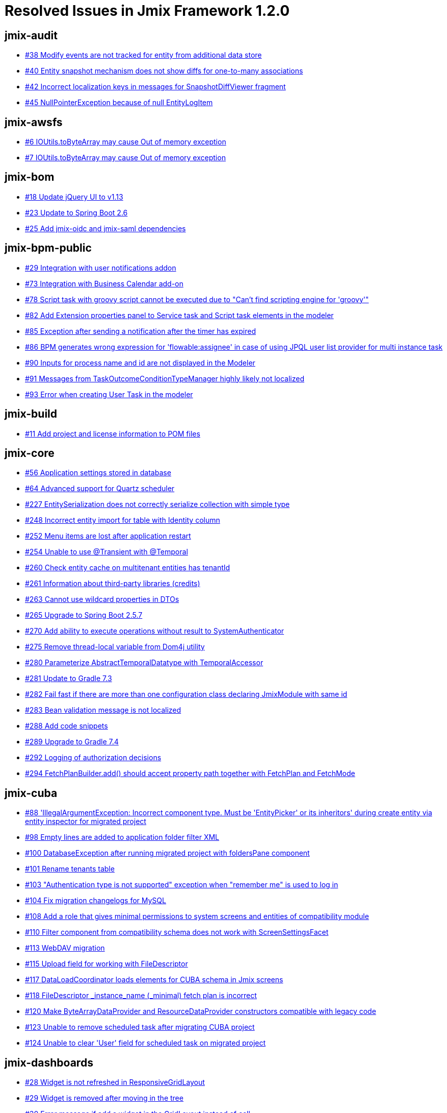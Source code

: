= Resolved Issues in Jmix Framework 1.2.0

== jmix-audit

* https://github.com/Haulmont/jmix-audit/issues/38[#38 Modify events are not tracked for entity from additional data store^]
* https://github.com/Haulmont/jmix-audit/issues/40[#40 Entity snapshot mechanism does not show diffs for one-to-many associations^]
* https://github.com/Haulmont/jmix-audit/issues/42[#42 Incorrect localization keys in messages for SnapshotDiffViewer fragment^]
* https://github.com/Haulmont/jmix-audit/issues/45[#45 NullPointerException because of null EntityLogItem^]

== jmix-awsfs

* https://github.com/Haulmont/jmix-awsfs/issues/6[#6 IOUtils.toByteArray  may cause Out of  memory exception^]
* https://github.com/Haulmont/jmix-awsfs/pull/7[#7 IOUtils.toByteArray may cause Out of memory exception^]

== jmix-bom

* https://github.com/Haulmont/jmix-bom/issues/18[#18 Update jQuery UI to v1.13^]
* https://github.com/Haulmont/jmix-bom/issues/23[#23 Update to Spring Boot 2.6^]
* https://github.com/Haulmont/jmix-bom/issues/25[#25 Add jmix-oidc and jmix-saml dependencies^]

== jmix-bpm-public

* https://github.com/Haulmont/jmix-bpm-public/issues/29[#29 Integration with user notifications addon^]
* https://github.com/Haulmont/jmix-bpm-public/issues/73[#73 Integration with Business Calendar add-on^]
* https://github.com/Haulmont/jmix-bpm-public/issues/78[#78 Script task with groovy script cannot be executed due to "Can't find scripting engine for 'groovy'"^]
* https://github.com/Haulmont/jmix-bpm-public/issues/82[#82 Add Extension properties panel to Service task and Script task elements in the modeler^]
* https://github.com/Haulmont/jmix-bpm-public/issues/85[#85 Exception after sending a notification after the timer has expired^]
* https://github.com/Haulmont/jmix-bpm-public/issues/86[#86 BPM generates wrong expression for 'flowable:assignee' in case of using JPQL user list provider for multi instance task^]
* https://github.com/Haulmont/jmix-bpm-public/issues/90[#90 Inputs for process name and id are not displayed in the Modeler^]
* https://github.com/Haulmont/jmix-bpm-public/issues/91[#91 Messages from TaskOutcomeConditionTypeManager highly likely not localized^]
* https://github.com/Haulmont/jmix-bpm-public/issues/93[#93 Error when creating User Task in the modeler^]

== jmix-build

* https://github.com/Haulmont/jmix-build/issues/11[#11 Add project and license information to POM files ^]

== jmix-core

* https://github.com/Haulmont/jmix-core/issues/56[#56 Application settings stored in database^]
* https://github.com/Haulmont/jmix-core/issues/64[#64 Advanced support for Quartz scheduler^]
* https://github.com/Haulmont/jmix-core/issues/227[#227 EntitySerialization does not correctly serialize collection with simple type^]
* https://github.com/Haulmont/jmix-core/issues/248[#248 Incorrect entity import for table with Identity column^]
* https://github.com/Haulmont/jmix-core/issues/252[#252 Menu items are lost after application restart^]
* https://github.com/Haulmont/jmix-core/issues/254[#254 Unable to use @Transient with @Temporal^]
* https://github.com/Haulmont/jmix-core/issues/260[#260 Check entity cache on multitenant entities has tenantId^]
* https://github.com/Haulmont/jmix-core/issues/261[#261 Information about third-party libraries (credits)^]
* https://github.com/Haulmont/jmix-core/issues/263[#263 Cannot use wildcard properties in DTOs^]
* https://github.com/Haulmont/jmix-core/issues/265[#265 Upgrade to Spring Boot 2.5.7^]
* https://github.com/Haulmont/jmix-core/issues/270[#270 Add ability to execute operations without result to SystemAuthenticator^]
* https://github.com/Haulmont/jmix-core/issues/275[#275 Remove thread-local variable from Dom4j utility^]
* https://github.com/Haulmont/jmix-core/issues/280[#280 Parameterize AbstractTemporalDatatype with TemporalAccessor^]
* https://github.com/Haulmont/jmix-core/issues/281[#281 Update to Gradle 7.3^]
* https://github.com/Haulmont/jmix-core/issues/282[#282 Fail fast if there are more than one configuration class declaring JmixModule with same id^]
* https://github.com/Haulmont/jmix-core/issues/283[#283 Bean validation message is not localized^]
* https://github.com/Haulmont/jmix-core/issues/288[#288 Add code snippets^]
* https://github.com/Haulmont/jmix-core/issues/289[#289 Upgrade to Gradle 7.4^]
* https://github.com/Haulmont/jmix-core/issues/292[#292 Logging of authorization decisions^]
* https://github.com/Haulmont/jmix-core/issues/294[#294 FetchPlanBuilder.add() should accept property path together with FetchPlan and FetchMode^]

== jmix-cuba

* https://github.com/Haulmont/jmix-cuba/issues/88[#88 'IllegalArgumentException: Incorrect component type. Must be 'EntityPicker' or its inheritors' during create entity via entity inspector for migrated project^]
* https://github.com/Haulmont/jmix-cuba/issues/98[#98 Empty lines are added to application folder filter XML^]
* https://github.com/Haulmont/jmix-cuba/issues/100[#100 DatabaseException after running migrated project with foldersPane component ^]
* https://github.com/Haulmont/jmix-cuba/issues/101[#101 Rename tenants table^]
* https://github.com/Haulmont/jmix-cuba/issues/103[#103 "Authentication type is not supported" exception when "remember me" is used to log in^]
* https://github.com/Haulmont/jmix-cuba/issues/104[#104 Fix migration changelogs for MySQL^]
* https://github.com/Haulmont/jmix-cuba/issues/108[#108 Add a role that gives minimal permissions to system screens and entities of compatibility module^]
* https://github.com/Haulmont/jmix-cuba/issues/110[#110 Filter component from compatibility schema does not work with ScreenSettingsFacet^]
* https://github.com/Haulmont/jmix-cuba/issues/113[#113 WebDAV migration^]
* https://github.com/Haulmont/jmix-cuba/issues/115[#115 Upload field for working with FileDescriptor^]
* https://github.com/Haulmont/jmix-cuba/issues/117[#117 DataLoadCoordinator loads elements for CUBA schema in Jmix screens^]
* https://github.com/Haulmont/jmix-cuba/issues/118[#118 FileDescriptor _instance_name (_minimal) fetch plan is incorrect^]
* https://github.com/Haulmont/jmix-cuba/issues/120[#120 Make ByteArrayDataProvider and ResourceDataProvider constructors compatible with legacy code^]
* https://github.com/Haulmont/jmix-cuba/issues/123[#123 Unable to remove scheduled task after migrating CUBA project^]
* https://github.com/Haulmont/jmix-cuba/issues/124[#124 Unable to clear 'User' field for scheduled task on migrated project^]

== jmix-dashboards

* https://github.com/Haulmont/jmix-dashboards/issues/28[#28 Widget is not refreshed in ResponsiveGridLayout^]
* https://github.com/Haulmont/jmix-dashboards/issues/29[#29 Widget is removed after moving in the tree ^]
* https://github.com/Haulmont/jmix-dashboards/issues/30[#30 Error message if add a widget in the GridLayout instead of cell^]
* https://github.com/Haulmont/jmix-dashboards/issues/31[#31 Tree is not updated after moving a widget from one layout to another on the canvas^]

== jmix-data

* https://github.com/Haulmont/jmix-data/issues/95[#95 Lazy loading throws an exception if cross-datastore property is not in the fetchPlan^]
* https://github.com/Haulmont/jmix-data/issues/99[#99 "Unable to access value holder for property" for @OneToOne relation with embedded entity^]
* https://github.com/Haulmont/jmix-data/issues/102[#102 Unfetched attribute exception is thrown with many-to-many association^]
* https://github.com/Haulmont/jmix-data/issues/107[#107 Check if multitenancy works with entity and query caches^]
* https://github.com/Haulmont/jmix-data/issues/109[#109 Too many joins when loading entity after saving a complex object graph^]
* https://github.com/Haulmont/jmix-data/issues/112[#112 Sequences couldn't be created for MSSQL^]
* https://github.com/Haulmont/jmix-data/issues/114[#114 Support for persistence.xml in any module of application^]
* https://github.com/Haulmont/jmix-data/issues/120[#120 Ability to use current user and session attributes in JPQL of generic filter conditions and row-level policies^]
* https://github.com/Haulmont/jmix-data/issues/121[#121 Use some default fetchPlan in case nested attribute of the dataContainer has no fetch-plan associated^]
* https://github.com/Haulmont/jmix-data/issues/123[#123 Don't use JOIN and BATCH fetching for AUTO fetch mode when loading a single result^]

== jmix-datatools

* https://github.com/Haulmont/jmix-datatools/issues/48[#48 EntityInspectorBrowser throws ClassCastException while programmatically open screen^]

== jmix-email

* https://github.com/Haulmont/jmix-email/issues/46[#46 Triggers for Quartz jobs should have an identity^]

== jmix-emailtemplates

* https://github.com/Haulmont/jmix-emailtemplates/issues/22[#22 Sending Email using code^]
* https://github.com/Haulmont/jmix-emailtemplates/issues/25[#25 IllegalStateException when create email template from report^]

== jmix-gradle-plugin

* https://github.com/Haulmont/jmix-gradle-plugin/issues/30[#30 Introduce includePaths param for compileWidgets task^]
* https://github.com/Haulmont/jmix-gradle-plugin/issues/34[#34 Enhance kotlin-style accessors for boolean properties^]

== jmix-grapesjs

* https://github.com/Haulmont/jmix-grapesjs/issues/3[#3 Duplicated buttons in top panel^]

== jmix-graphql

* https://github.com/Haulmont/jmix-graphql/issues/157[#157 Support a set of conditions in orderBy argument^]
* https://github.com/Haulmont/jmix-graphql/issues/194[#194 Upload is not preserving filename^]
* https://github.com/Haulmont/jmix-graphql/issues/195[#195 Application with BPM add-on fails to start ^]
* https://github.com/Haulmont/jmix-graphql/issues/198[#198 Allow access to userInfo query^]
* https://github.com/Haulmont/jmix-graphql/issues/199[#199 EntityMutationDataFetcher Composition parent link check  logical error^]
* https://github.com/Haulmont/jmix-graphql/pull/202[#202 Support sort by instance name^]
* https://github.com/Haulmont/jmix-graphql/issues/203[#203 Support sorting by _instanceName^]
* https://github.com/Haulmont/jmix-graphql/issues/213[#213 Do not check read only fields on entity persist^]

== jmix-imap

* https://github.com/Haulmont/jmix-imap/issues/23[#23 Triggers for Quartz jobs should have an identity^]

== jmix-ldap

* https://github.com/Haulmont/jmix-ldap/issues/7[#7 Row-level roles are imported incorrectly^]
* https://github.com/Haulmont/jmix-ldap/issues/11[#11 LDAP group name to Jmix role code mapping enhancement^]
* https://github.com/Haulmont/jmix-ldap/issues/12[#12 Rework LDAP group name to Jmix role code mapping extension^]
* https://github.com/Haulmont/jmix-ldap/issues/13[#13 Obtaining roles from LDAP user attributes should work for in-memory user management^]
* https://github.com/Haulmont/jmix-ldap/issues/14[#14 Support LDAP Referral^]

== jmix-multitenancy

* https://github.com/Haulmont/jmix-multitenancy/issues/19[#19 Focus the first field when creating tenants, fix changing name^]
* https://github.com/Haulmont/jmix-multitenancy/issues/22[#22 Association attribute value is not shown in UI in case of different tenants ^]
* https://github.com/Haulmont/jmix-multitenancy/issues/23[#23 Login with tenantId URL parameter does not work^]

== jmix-reports

* https://github.com/Haulmont/jmix-reports/issues/219[#219 Liquibase validation exception^]
* https://github.com/Haulmont/jmix-reports/issues/225[#225 Group attribute isn't visible after adding Multitenancy add-on^]
* https://github.com/Haulmont/jmix-reports/issues/226[#226 [object Object] instead LocalDate or LocalDateTime value^]
* https://github.com/Haulmont/jmix-reports/issues/228[#228 FileRef doesn't fit into outputDocument field^]
* https://github.com/Haulmont/jmix-reports/issues/229[#229 ReportWizardCreator lose locale messages^]
* https://github.com/Haulmont/jmix-reports/issues/230[#230 Cannot get unfetched attribute [code] from detached object io.jmix.reports.entity.ReportGroup after report creating^]

== jmix-rest

* https://github.com/Haulmont/jmix-rest/issues/79[#79 Improve parsing of Accept-Language header for locale^]
* https://github.com/Haulmont/jmix-rest/issues/87[#87 java.lang.IllegalStateException: @Order on WebSecurityConfigurers must be unique^]
* https://github.com/Haulmont/jmix-rest/issues/88[#88 `rest.enabled` permission is ignored by REST authentication^]

== jmix-search

* https://github.com/Haulmont/jmix-search/issues/22[#22 Implement async enqueuing within reindex process^]
* https://github.com/Haulmont/jmix-search/issues/85[#85 Manual mapping building - support simple native configuration^]
* https://github.com/Haulmont/jmix-search/issues/86[#86 Restored instance may remain not indexed^]
* https://github.com/Haulmont/jmix-search/issues/87[#87 Introduce ability to index specific entity instance^]
* https://github.com/Haulmont/jmix-search/issues/92[#92 Do not display page number on SearchResultsScreen if there is only one page^]
* https://github.com/Haulmont/jmix-search/issues/93[#93 SearchField is displayed incorrectly if some attributes are defined^]
* https://github.com/Haulmont/jmix-search/issues/95[#95 SearchField styles^]
* https://github.com/Haulmont/jmix-search/issues/97[#97 Use maxProcessedPerExecution in the queue proccessing.^]
* https://github.com/Haulmont/jmix-search/issues/98[#98 InstanceName load error for extended entities^]
* https://github.com/Haulmont/jmix-search/issues/99[#99 Triggers for Quartz jobs should have an identity^]
* https://github.com/Haulmont/jmix-search/issues/100[#100 Possible 'too many requests' during multiple bulk requests sending^]
* https://github.com/Haulmont/jmix-search/issues/101[#101 Add studio annotations to FullTextFilter^]

== jmix-security

* https://github.com/Haulmont/jmix-security/issues/110[#110 Incorrect screen route when opening built-in resource role for view^]
* https://github.com/Haulmont/jmix-security/issues/112[#112 There is no validation during add User substitution action^]
* https://github.com/Haulmont/jmix-security/issues/116[#116 Wrong cardinality at RowLevelPolicyEntity#role and ResourcePolicyEntity#role^]
* https://github.com/Haulmont/jmix-security/issues/118[#118 Wrong logger name in PostAuthenticationChecks^]
* https://github.com/Haulmont/jmix-security/issues/119[#119 Missing time unit in application property doc^]
* https://github.com/Haulmont/jmix-security/issues/120[#120 Use function instead of predicate for row-level constraints^]
* https://github.com/Haulmont/jmix-security/issues/124[#124 Display scope in tables with Resource roles^]
* https://github.com/Haulmont/jmix-security/issues/134[#134 Describe actions using Studio meta-annotations^]
* https://github.com/Haulmont/jmix-security/issues/136[#136 Obtain access token programmatically^]
* https://github.com/Haulmont/jmix-security/issues/139[#139 Enable removing design-time resource and row-level roles from provider caches^]
* https://github.com/Haulmont/jmix-security/issues/140[#140 Localize BaseRoleModel^]
* https://github.com/Haulmont/jmix-security/issues/142[#142 Throw AccessDenied exception when user has valid credentials but has no rights to UI^]
* https://github.com/Haulmont/jmix-security/issues/145[#145 ResourceRoleRepository.getRoleByCode should not throw NullPointerException^]

== jmix-templates

* https://github.com/Haulmont/jmix-templates/issues/30[#30 Add field name in required field validation message for password and confirm password fields ^]
* https://github.com/Haulmont/jmix-templates/issues/46[#46 Document all project template variables in README^]
* https://github.com/Haulmont/jmix-templates/issues/50[#50 Use project_group and project_version variables for artifact coordinates in all templates^]
* https://github.com/Haulmont/jmix-templates/issues/51[#51 REST API-only application template^]
* https://github.com/Haulmont/jmix-templates/issues/52[#52 Generating an id attribute with single quotes in Master Detail Screen^]
* https://github.com/Haulmont/jmix-templates/issues/54[#54 Upgrade 'org.jetbrains.kotlin.jvm' plugin version for kotlin project template^]
* https://github.com/Haulmont/jmix-templates/issues/57[#57 Extended fragment is created with invalid XSD^]
* https://github.com/Haulmont/jmix-templates/issues/59[#59 Keys in message bundle must be sorted^]
* https://github.com/Haulmont/jmix-templates/issues/61[#61 Add unique id to JmixModule annotation of the test configuration^]
* https://github.com/Haulmont/jmix-templates/issues/63[#63 Fix changelog.xml in Single Module Add-on project template^]
* https://github.com/Haulmont/jmix-templates/issues/64[#64 Wrong package name in add-on starter^]
* https://github.com/Haulmont/jmix-templates/issues/66[#66 Introduce empty composite project template^]
* https://github.com/Haulmont/jmix-templates/issues/67[#67 Add DataTools add-on to application project templates^]
* https://github.com/Haulmont/jmix-templates/issues/68[#68 Add useful loggers to application templates^]
* https://github.com/Haulmont/jmix-templates/issues/69[#69 Remove unused fields from project wizard in case of composite project template^]
* https://github.com/Haulmont/jmix-templates/issues/70[#70 Remove sample user entity and screens from Single-Module add-on template^]

== jmix-translations

* https://github.com/Haulmont/jmix-translations/issues/39[#39 Translate new Business Calendar add-on into Russian^]
* https://github.com/Haulmont/jmix-translations/issues/42[#42 Do not localize amcharts.firstDayOfWeek key^]

== jmix-ui

* https://github.com/Haulmont/jmix-ui/issues/292[#292 Consider removing the component loader init task^]
* https://github.com/Haulmont/jmix-ui/issues/516[#516 Ability to hide PropertyFilter caption^]
* https://github.com/Haulmont/jmix-ui/issues/613[#613 Support UI screen testing with Junit5^]
* https://github.com/Haulmont/jmix-ui/issues/644[#644 JMX console screen shows button "Change value" for read-only properties^]
* https://github.com/Haulmont/jmix-ui/issues/669[#669 DataGrid should provide method for closing inline editor^]
* https://github.com/Haulmont/jmix-ui/issues/670[#670 Editing-enable button is not hidden in the composition item editor if the master editor is in view mode^]
* https://github.com/Haulmont/jmix-ui/issues/693[#693 WebJar resource may not be loaded^]
* https://github.com/Haulmont/jmix-ui/issues/694[#694 [DataGrid] copy editFieldGenerator when adding a generated column^]
* https://github.com/Haulmont/jmix-ui/issues/699[#699 entityComboBox doesn't have textInputAllowed attribute in XML^]
* https://github.com/Haulmont/jmix-ui/issues/700[#700 io.jmix.ui.UiProperties#initialScreenId is not used and not working^]
* https://github.com/Haulmont/jmix-ui/issues/702[#702 Message not found in the ExcelExporter class^]
* https://github.com/Haulmont/jmix-ui/issues/704[#704 DataGrid settings binder throws NPE while the editor screen is closing^]
* https://github.com/Haulmont/jmix-ui/issues/705[#705 Table does not show a popup for long text if the column is not first^]
* https://github.com/Haulmont/jmix-ui/issues/708[#708 Incorrect menu items alignment^]
* https://github.com/Haulmont/jmix-ui/issues/709[#709 ColorPicker uses the wrong order of loading tabs visibility^]
* https://github.com/Haulmont/jmix-ui/issues/711[#711 The icon is not shown in the search field for EntitySuggestionField^]
* https://github.com/Haulmont/jmix-ui/issues/713[#713 Update jQuery UI version to 1.13.0+^]
* https://github.com/Haulmont/jmix-ui/issues/714[#714 FileUpload component doesn't show file name^]
* https://github.com/Haulmont/jmix-ui/issues/716[#716 PivotTableExtension throws exception in the client-side while changing chart renderers^]
* https://github.com/Haulmont/jmix-ui/issues/718[#718 Duplicate meta annotation for form attribute "childrenCaptionWidth"^]
* https://github.com/Haulmont/jmix-ui/issues/722[#722 Task compileWidgets is executed with no changes in project^]
* https://github.com/Haulmont/jmix-ui/issues/730[#730 IllegalArgumentException in EntityPicker.removeAllActions method^]
* https://github.com/Haulmont/jmix-ui/issues/731[#731 Support cross-datastore references in BulkEditWindow screen^]
* https://github.com/Haulmont/jmix-ui/issues/733[#733 TextField does not take into account the Length attribute of the Column annotation^]
* https://github.com/Haulmont/jmix-ui/issues/738[#738 Remove expand attribute from ButtonsPanel ^]
* https://github.com/Haulmont/jmix-ui/issues/740[#740 Lambda conversion exception when hot-deploying screen controller class with Java 17^]
* https://github.com/Haulmont/jmix-ui/issues/744[#744 Get rid of bulkEditor component from layout.xsd^]
* https://github.com/Haulmont/jmix-ui/issues/746[#746 RememberMe authentication must consider locale^]
* https://github.com/Haulmont/jmix-ui/issues/748[#748 NullPointerException in EditAction.refreshState^]
* https://github.com/Haulmont/jmix-ui/issues/752[#752 DateField throws an exception if the user types a value that is out of the range^]
* https://github.com/Haulmont/jmix-ui/issues/753[#753 Editor screen has unsaved changes if TagPicker is used^]
* https://github.com/Haulmont/jmix-ui/issues/756[#756 UnsupportedOperationException is thrown while removing value in ValuesPicker using clear action^]
* https://github.com/Haulmont/jmix-ui/issues/758[#758 Incorrect index calculation for adding action in WebAbstractActionsHolderComponent^]
* https://github.com/Haulmont/jmix-ui/issues/760[#760 URL navigation should not show id=new parameter for editor screens^]
* https://github.com/Haulmont/jmix-ui/issues/762[#762 Export of FilterConfiguration does not work^]
* https://github.com/Haulmont/jmix-ui/issues/763[#763 Input dialog support for Java 8 time package^]
* https://github.com/Haulmont/jmix-ui/issues/770[#770 Ability to bind Image component to a property of URI type^]
* https://github.com/Haulmont/jmix-ui/issues/772[#772 Pivot table loading fails if the table uses nested properties of the association attribute^]
* https://github.com/Haulmont/jmix-ui/issues/776[#776 Filter value cleared after operator was changed^]
* https://github.com/Haulmont/jmix-ui/issues/779[#779 InstanceContainer entity is not passed to a fragment^]
* https://github.com/Haulmont/jmix-ui/issues/780[#780 Ability to define messageGroup declaratively^]
* https://github.com/Haulmont/jmix-ui/issues/781[#781 Update components icons^]
* https://github.com/Haulmont/jmix-ui/issues/785[#785 Can't generate column for table using @Install^]
* https://github.com/Haulmont/jmix-ui/issues/786[#786 Exception at screen opening leads to inability to close the screen^]
* https://github.com/Haulmont/jmix-ui/issues/787[#787 URL state isn't preserved for the root window when opened in a new browser tab^]
* https://github.com/Haulmont/jmix-ui/issues/788[#788 Add unsupportedHandlers parameter to StudioComponent, StudioFacet and StudioElement annotations^]

== jmix-webdav-public

* https://github.com/Haulmont/jmix-webdav-public/issues/17[#17 WebdavDocumentUpload field doesn't work^]
* https://github.com/Haulmont/jmix-webdav-public/issues/19[#19 Add icons for some buttons in the Document browser and Webdav document versions window^]
* https://github.com/Haulmont/jmix-webdav-public/issues/21[#21 It is impossible to override the default Conflict Resolution Policy^]
* https://github.com/Haulmont/jmix-webdav-public/issues/23[#23 Not all WebdavDocumentUpload attributes are displayed in the studio^]
* https://github.com/Haulmont/jmix-webdav-public/issues/25[#25 Add !cuba context to Liquibase changelogs^]
* https://github.com/Haulmont/jmix-webdav-public/issues/28[#28 Fix database creation on servers other than PostgreSQL^]

